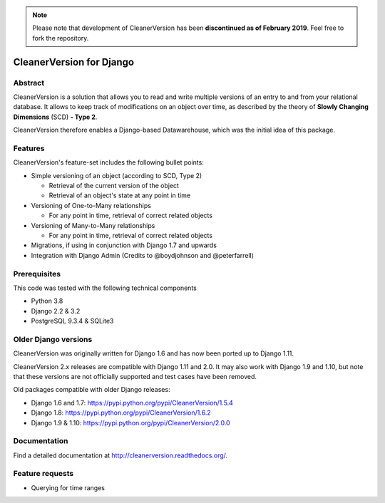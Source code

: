 .. note::  Please note that development of CleanerVersion has been
           **discontinued as of February 2019**. Feel free to fork the
           repository.

*************************
CleanerVersion for Django
*************************

.. image:: https://img.shields.io/travis/swisscom/cleanerversion/master.svg
    :target: https://travis-ci.org/swisscom/cleanerversion
.. image:: https://img.shields.io/coveralls/swisscom/cleanerversion/master.svg
   :target: https://coveralls.io/r/swisscom/cleanerversion
.. image:: https://img.shields.io/pypi/v/CleanerVersion.svg
   :target: https://pypi.python.org/pypi/CleanerVersion

Abstract
========

CleanerVersion is a solution that allows you to read and write multiple versions of an entry to and from your
relational database. It allows to keep track of modifications on an object over time, as described by the theory of
**Slowly Changing Dimensions** (SCD) **- Type 2**.

CleanerVersion therefore enables a Django-based Datawarehouse, which was the initial idea of this package.

Features
========

CleanerVersion's feature-set includes the following bullet points:

* Simple versioning of an object (according to SCD, Type 2)

  - Retrieval of the current version of the object
  - Retrieval of an object's state at any point in time

* Versioning of One-to-Many relationships

  - For any point in time, retrieval of correct related objects

* Versioning of Many-to-Many relationships

  - For any point in time, retrieval of correct related objects

* Migrations, if using in conjunction with Django 1.7 and upwards

* Integration with Django Admin (Credits to @boydjohnson and @peterfarrell)


Prerequisites
=============

This code was tested with the following technical components

* Python 3.8
* Django 2.2 & 3.2
* PostgreSQL 9.3.4 & SQLite3

Older Django versions
=====================
CleanerVersion was originally written for Django 1.6 and has now been ported up to Django 1.11.

CleanerVersion 2.x releases are compatible with Django 1.11 and 2.0. It may
also work with Django 1.9 and 1.10, but note that these versions are not
officially supported and test cases have been removed.

Old packages compatible with older Django releases:

* Django 1.6 and 1.7: https://pypi.python.org/pypi/CleanerVersion/1.5.4

* Django 1.8: https://pypi.python.org/pypi/CleanerVersion/1.6.2

* Django 1.9 & 1.10: https://pypi.python.org/pypi/CleanerVersion/2.0.0

Documentation
=============

Find a detailed documentation at http://cleanerversion.readthedocs.org/.


Feature requests
================

- Querying for time ranges
